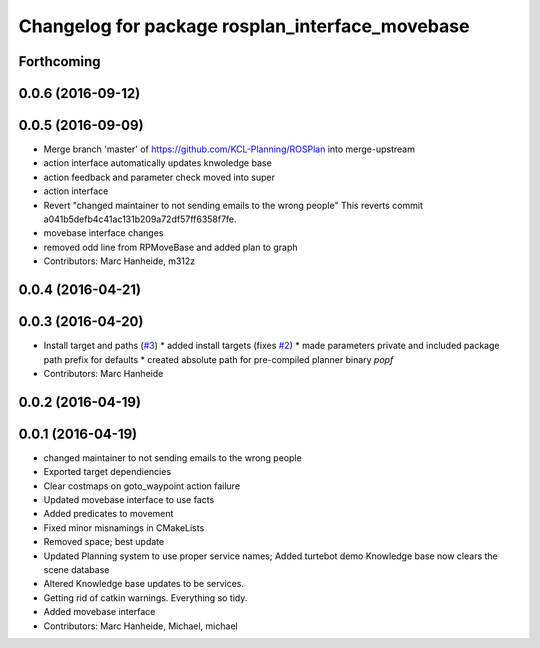 ^^^^^^^^^^^^^^^^^^^^^^^^^^^^^^^^^^^^^^^^^^^^^^^^
Changelog for package rosplan_interface_movebase
^^^^^^^^^^^^^^^^^^^^^^^^^^^^^^^^^^^^^^^^^^^^^^^^

Forthcoming
-----------

0.0.6 (2016-09-12)
------------------

0.0.5 (2016-09-09)
------------------
* Merge branch 'master' of https://github.com/KCL-Planning/ROSPlan into merge-upstream
* action interface automatically updates knwoledge base
* action feedback and parameter check moved into super
* action interface
* Revert "changed maintainer to not sending emails to the wrong people"
  This reverts commit a041b5defb4c41ac131b209a72df57ff6358f7fe.
* movebase interface changes
* removed odd line from RPMoveBase and added plan to graph
* Contributors: Marc Hanheide, m312z

0.0.4 (2016-04-21)
------------------

0.0.3 (2016-04-20)
------------------
* Install target and paths (`#3 <https://github.com/LCAS/ROSPlan/issues/3>`_)
  * added install targets (fixes `#2 <https://github.com/LCAS/ROSPlan/issues/2>`_)
  * made parameters private and included package path prefix for defaults
  * created absolute path for pre-compiled planner binary `popf`
* Contributors: Marc Hanheide

0.0.2 (2016-04-19)
------------------

0.0.1 (2016-04-19)
------------------
* changed maintainer to not sending emails to the wrong people
* Exported target dependiencies
* Clear costmaps on goto_waypoint action failure
* Updated movebase interface to use facts
* Added predicates to movement
* Fixed minor misnamings in CMakeLists
* Removed space; best update
* Updated Planning system to use proper service names;
  Added turtebot demo
  Knowledge base now clears the scene database
* Altered Knowledge base updates to be services.
* Getting rid of catkin warnings. Everything so tidy.
* Added movebase interface
* Contributors: Marc Hanheide, Michael, michael
